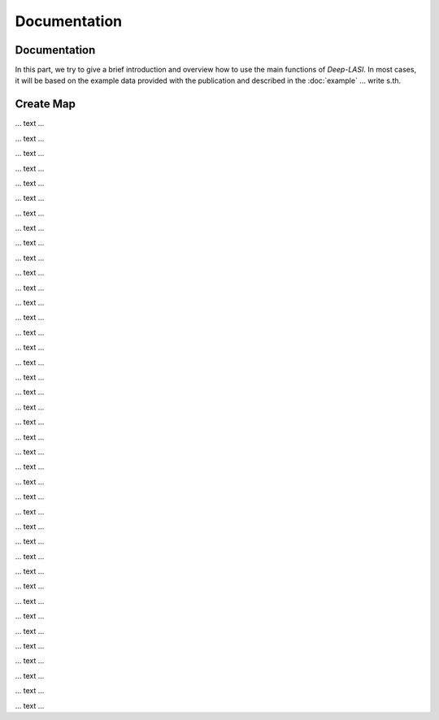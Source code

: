 Documentation
=====

.. _documentation:

Documentation
------------

In this part, we try to give a brief introduction and overview how to use the main functions of *Deep-LASI*. In most cases, it will be based on the example data provided with the publication and described in the :doc:`example` 
... write s.th.


Create Map
-------------

... text ...

.. image:: ./../figures/documents/Fig_1_Call_Progamm.png
   :width: 300
   :alt: Call Tracer

... text ...

.. image:: ./../figures/documents/Fig_2_Mapping_Open_File_1.png
   :width: 300
   :alt: Open File mapping


... text ...

.. image:: ./../figures/documents/Fig_3_Mapping_Menu.png
   :width: 300
   :alt: mapping menu
   
... text ...

.. image:: ./../figures/documents/Fig_4_Mapping_Channels.png
   :width: 300
   :alt: mapping channels
   
   
... text ...


.. image:: ./../figures/documents/Fig_5_Map_Image_Uploading.png
   :width: 300
   :alt: map uploading
   
... text ...

.. image:: ./../figures/documents/Fig_6_Map_Image_Detecting.png
   :width: 300
   :alt: map detection
   
... text ...

.. image:: ./../figures/documents/Fig_7_Map_Second_Channel.png
   :width: 300
   :alt: second map image
   
... text ...

.. image:: ./../figures/documents/Fig_8_Map_Second_Uploading.png
   :width: 300
   :alt: second map uploading
   
... text ...

.. image:: ./../figures/documents/Fig_9_Mapping_Starting.png
   :width: 300
   :alt: start mapping
   
... text ...
   
.. image:: ./../figures/documents/Fig_10_Map_Before_After.png
   :width: 300
   :alt: check mapping
   
... text ...

.. image:: ./../figures/documents/Fig_11_Map_Saving.png
   :width: 300
   :alt: check mapping
   
 ... text ...  
 

.. image:: ./../figures/documents/Fig_12_Data_Loading.png
   :width: 300
   :alt: loading first channel
   
... text ...  

.. image:: ./../figures/documents/Fig_13_Measurement_Parameters.png
   :width: 300
   :alt: inserting measurement parameters
   
... text ... 

.. image:: ./../figures/documents/Fig_14_Detecting_Particles.png
   :width: 300
   :alt: first channel detection
   
... text ... 

.. image:: ./../figures/documents/Fig_15_Data_Loading_Second_Channel.png
   :width: 300
   :alt: loading second channel
   
... text ... 

.. image:: ./../figures/documents/Fig_16_Measurement_Parameters_Second_Chan.png
   :width: 300
   :alt: inserting second measurement parameters
   
... text ... 

.. image:: ./../figures/documents/Fig_17_Detecting_Colocal.png
   :width: 300
   :alt: detection of colocalization
   
... text ... 

.. image:: ./../figures/documents/Fig_18_Extracting_Start.png
   :width: 300
   :alt: start extraction
   
... text ... 

.. image:: ./../figures/documents/Fig_19_Categorizing.png
   :width: 300
   :alt: categorizing
   
... text ... 

.. image:: ./../figures/documents/Fig_20_Categories.png
   :width: 300
   :alt: categorization options
   
... text ... 

.. image:: ./../figures/documents/Fig_21_Categories_3_Color.png
   :width: 300
   :alt: three color look
   
... text ... 

.. image:: ./../figures/documents/Fig_22_Cursor_Activating.png
   :width: 300
   :alt: activate cursor
   
... text ... 

.. image:: ./../figures/documents/Fig_23_Correction_Factor_Table.png
   :width: 300
   :alt: correction factor table
   
... text ... 

.. image:: ./../figures/documents/Fig_24_Histogram_Tab.png
   :width: 300
   :alt: going to histogram tab
   
... text ... 

.. image:: ./../figures/documents/Fig_25_Histogram_Tab_Categories.png
   :width: 300
   :alt: category selection for histogram
   
... text ... 

.. image:: ./../figures/documents/Fig_26_Measurement_Histograms.png
   :width: 300
   :alt: measurement histograms
   
... text ... 

.. image:: ./../figures/documents/Fig_27_FRET_Tab.png
   :width: 300
   :alt: going to FRET tab
   
... text ...

.. image:: ./../figures/documents/Fig_28_FRET_Tab_Categories.png
   :width: 300
   :alt: category selection in FRET tab
   
... text ...

.. image:: ./../figures/documents/Fig_29_Result_Histogram.png
   :width: 300
   :alt: get histogram
   
... text ...

.. image:: ./../figures/documents/Fig_30_Fitting_Histogram.png
   :width: 300
   :alt: fitting
   
... text ...

.. image:: ./../figures/documents/Fig_31_HMM_Tab.png
   :width: 300
   :alt: going to HMM tab
   
... text ...

.. image:: ./../figures/documents/Fig_32_HMM_Starting.png
   :width: 300
   :alt: starting HMM
   
... text ...

.. image:: ./../figures/documents/Fig_33_Trace_Tools.png
   :width: 300
   :alt: trace tools tab
   
... text ...

.. image:: ./../figures/documents/Fig_34_Magic_Button.png
   :width: 300
   :alt: magic button
   
... text ...

.. image:: ./../figures/documents/Fig_35_Number_of_States.png
   :width: 300
   :alt: choosing number of states
   
... text ...

.. image:: ./../figures/documents/Fig_36_de_ct.png
   :width: 300
   :alt: de and ct popping window
   
... text ...

.. image:: ./../figures/documents/Fig_37_Gamma.png
   :width: 300
   :alt: gamma factor popping window
   
... text ...

.. image:: ./../figures/documents/Fig_38_FRET_Histogram.png
   :width: 300
   :alt: efficiency popping window
   
... text ...

.. image:: ./../figures/documents/Fig_39_State_Certainty.png
   :width: 300
   :alt: state certainty popping window
   
... text ...

.. image:: ./../figures/documents/Fig_40_TDP_Bins.png
   :width: 300
   :alt: inserting the number of bins for TDP
   
... text ...
